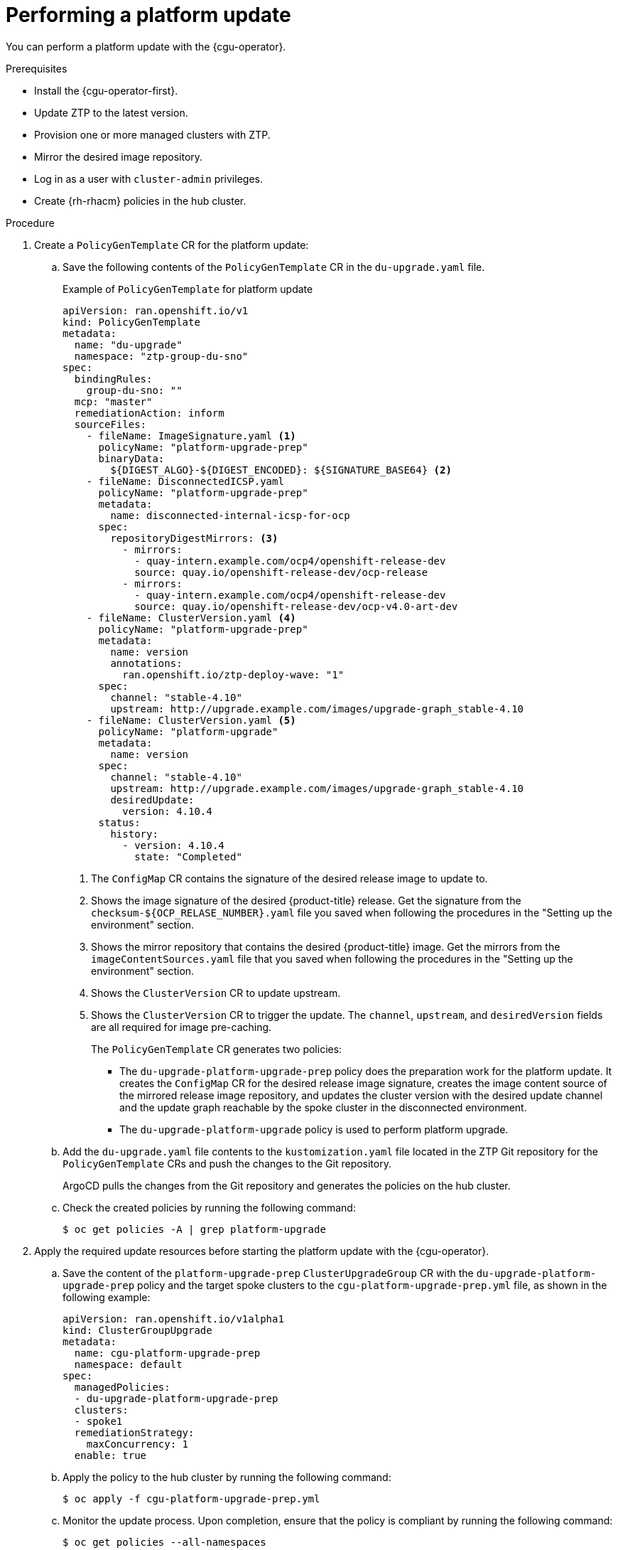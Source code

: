 // Module included in the following assemblies:
// Epic CNF-2600 (CNF-2133) (4.10), Story TELCODOCS-285
// * scalability_and_performance/ztp-deploying-disconnected.adoc

:_content-type: PROCEDURE
[id="talo-platform-update_{context}"]
= Performing a platform update

You can perform a platform update with the {cgu-operator}.

.Prerequisites

* Install the {cgu-operator-first}.
* Update ZTP to the latest version. 
* Provision one or more managed clusters with ZTP.
* Mirror the desired image repository.
* Log in as a user with `cluster-admin` privileges.
* Create {rh-rhacm} policies in the hub cluster.

.Procedure

. Create a `PolicyGenTemplate` CR for the platform update:
.. Save the following contents of the `PolicyGenTemplate` CR in the `du-upgrade.yaml` file.
+
.Example of `PolicyGenTemplate` for platform update 
+
[source,yaml]
----
apiVersion: ran.openshift.io/v1
kind: PolicyGenTemplate
metadata:
  name: "du-upgrade"
  namespace: "ztp-group-du-sno"
spec:
  bindingRules:
    group-du-sno: ""
  mcp: "master"
  remediationAction: inform
  sourceFiles: 
    - fileName: ImageSignature.yaml <1>
      policyName: "platform-upgrade-prep"
      binaryData:
        ${DIGEST_ALGO}-${DIGEST_ENCODED}: ${SIGNATURE_BASE64} <2>
    - fileName: DisconnectedICSP.yaml
      policyName: "platform-upgrade-prep"
      metadata:
        name: disconnected-internal-icsp-for-ocp
      spec:
        repositoryDigestMirrors: <3>
          - mirrors:
            - quay-intern.example.com/ocp4/openshift-release-dev
            source: quay.io/openshift-release-dev/ocp-release
          - mirrors:
            - quay-intern.example.com/ocp4/openshift-release-dev
            source: quay.io/openshift-release-dev/ocp-v4.0-art-dev
    - fileName: ClusterVersion.yaml <4>
      policyName: "platform-upgrade-prep"
      metadata:
        name: version
        annotations:
          ran.openshift.io/ztp-deploy-wave: "1"
      spec:
        channel: "stable-4.10"
        upstream: http://upgrade.example.com/images/upgrade-graph_stable-4.10
    - fileName: ClusterVersion.yaml <5>
      policyName: "platform-upgrade"
      metadata:
        name: version
      spec:
        channel: "stable-4.10"
        upstream: http://upgrade.example.com/images/upgrade-graph_stable-4.10
        desiredUpdate:
          version: 4.10.4
      status:
        history:
          - version: 4.10.4
            state: "Completed"
----
<1> The `ConfigMap` CR contains the signature of the desired release image to update to.
<2> Shows the image signature of the desired {product-title} release. Get the signature from the `checksum-${OCP_RELASE_NUMBER}.yaml` file you saved when following the procedures in the "Setting up the environment" section.
<3> Shows the mirror repository that contains the desired {product-title} image. Get the mirrors from the `imageContentSources.yaml` file that you saved when following the procedures in the "Setting up the environment" section.
<4> Shows the `ClusterVersion` CR to update upstream.
<5> Shows the `ClusterVersion` CR to trigger the update. The `channel`, `upstream`, and `desiredVersion` fields are all required for image pre-caching.
+
The `PolicyGenTemplate` CR generates two policies:

* The `du-upgrade-platform-upgrade-prep` policy does the preparation work for the platform update. It creates the `ConfigMap` CR for the desired release image signature, creates the image content source of the mirrored release image repository, and updates the cluster version with the desired update channel and the update graph reachable by the spoke cluster in the disconnected environment.

* The `du-upgrade-platform-upgrade` policy is used to perform platform upgrade.

.. Add the `du-upgrade.yaml` file contents to the `kustomization.yaml` file located in the ZTP Git repository for the `PolicyGenTemplate` CRs and push the changes to the Git repository.
+
ArgoCD pulls the changes from the Git repository and generates the policies on the hub cluster.

.. Check the created policies by running the following command:
+
[source,terminal]
----
$ oc get policies -A | grep platform-upgrade
----

. Apply the required update resources before starting the platform update with the {cgu-operator}.

.. Save the content of the `platform-upgrade-prep` `ClusterUpgradeGroup` CR with the `du-upgrade-platform-upgrade-prep` policy and the target spoke clusters to the `cgu-platform-upgrade-prep.yml` file, as shown in the following example:
+
[source,yaml]
----
apiVersion: ran.openshift.io/v1alpha1
kind: ClusterGroupUpgrade
metadata:
  name: cgu-platform-upgrade-prep
  namespace: default
spec:
  managedPolicies:
  - du-upgrade-platform-upgrade-prep
  clusters:
  - spoke1
  remediationStrategy:
    maxConcurrency: 1
  enable: true
----

.. Apply the policy to the hub cluster by running the following command:
+
[source,terminal]
----
$ oc apply -f cgu-platform-upgrade-prep.yml
----

.. Monitor the update process. Upon completion, ensure that the policy is compliant by running the following command:
+
[source,terminal]
----
$ oc get policies --all-namespaces
----

. Create the `ClusterGroupUpdate` CR for the platform update with the `spec.enable` field set to `false`.

.. Save the content of the platform update `ClusterGroupUpdate` CR with the `du-upgrade-platform-upgrade` policy and the target clusters to the `cgu-platform-upgrade.yml` file, as shown in the following example:
+
[source,yaml]
----
apiVersion: ran.openshift.io/v1alpha1
kind: ClusterGroupUpgrade
metadata:
  name: cgu-platform-upgrade
  namespace: default
spec:
  managedPolicies:
  - du-upgrade-platform-upgrade
    preCaching: false
  clusters:
  - spoke1
  remediationStrategy:
    maxConcurrency: 1
  enable: false
----

.. Apply the `ClusterGroupUpdate` CR to the hub cluster by running the following command:
+
[source,terminal]
----
$ oc apply -f cgu-platform-upgrade.yml
----

. Optional: Pre-cache the images for the platform update.
.. Enable pre-caching in the `ClusterGroupUpdate` CR by running the following command:
+
[source,terminal]
----
$ oc --namespace=default patch clustergroupupgrade.ran.openshift.io/cgu-platform-upgrade \
--patch '{"spec":{"preCaching": true}}' --type=merge
----

.. Monitor the update process and wait for the pre-caching to complete. Check the status of pre-caching by running the following command on the hub cluster:
+
[source,terminal]
----
$ oc get cgu cgu-platform-upgrade -o jsonpath='{.status.precaching.status}'
----

. Start the platform update:
.. Enable the `cgu-platform-upgrade` policy and disable pre-caching by running the following command:
+
[source,terminal]
----
$ oc --namespace=default patch clustergroupupgrade.ran.openshift.io/cgu-platform-upgrade \
--patch '{"spec":{"enable":true, "preCaching": false}}' --type=merge
----

.. Monitor the process. Upon completion, ensure that the policy is compliant by running the following command:
+
[source,terminal]
----
$ oc get policies --all-namespaces
----